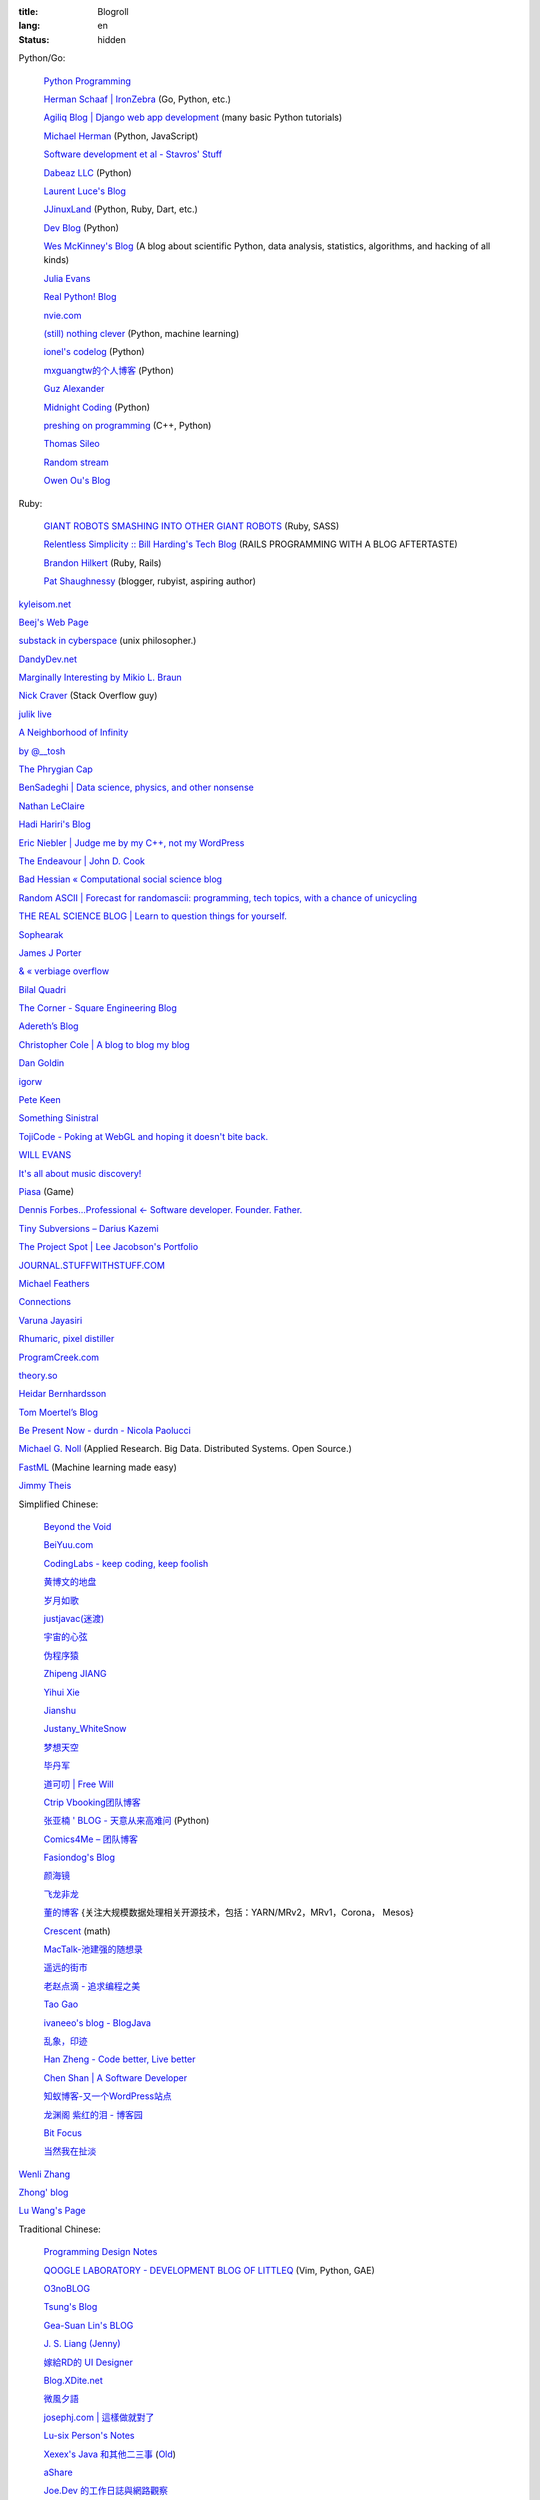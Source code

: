 :title: Blogroll
:lang: en
:status: hidden


Python/Go:

  `Python Programming <http://www.jeffknupp.com/>`_

  `Herman Schaaf | IronZebra <http://www.ironzebra.com/>`_ (Go, Python, etc.)

  `Agiliq Blog | Django web app development <http://agiliq.com/blog/>`_ (many basic Python tutorials)

  `Michael Herman <http://mherman.org/>`_ (Python, JavaScript)

  `Software development et al - Stavros' Stuff <http://www.stavros.io/>`_

  `Dabeaz LLC <http://www.dabeaz.com/>`_ (Python)

  `Laurent Luce's Blog <http://www.laurentluce.com/>`_

  `JJinuxLand <http://jjinux.blogspot.com/>`_ (Python, Ruby, Dart, etc.)

  `Dev Blog <http://mohd-akram.github.io/>`_ (Python)

  `Wes McKinney's Blog <http://wesmckinney.com/blog/>`_
  (A blog about scientific Python, data analysis, statistics, algorithms, and hacking of all kinds)

  `Julia Evans <http://jvns.ca/>`_

  `Real Python! Blog <http://www.realpython.com/blog/>`_

  `nvie.com <http://nvie.com/>`_

  `(still) nothing clever <http://gromgull.net/blog/>`_ (Python, machine learning)

  `ionel's codelog <http://blog.ionelmc.ro/>`_ (Python)

  `mxguangtw的个人博客 <http://blog.sciencenet.cn/u/mxguangtw>`_ (Python)

  `Guz Alexander <http://guzalexander.com/>`_

  `Midnight Coding <http://nicoddemus.github.io/>`_ (Python)

  `preshing on programming <http://preshing.com/>`_ (C++, Python)

  `Thomas Sileo <http://thomassileo.com/>`_

  `Random stream <http://kracekumar.com/>`_

  `Owen Ou's Blog <http://owenou.com/>`_

Ruby:

  `GIANT ROBOTS SMASHING INTO OTHER GIANT ROBOTS <http://robots.thoughtbot.com/>`_ (Ruby, SASS)

  `Relentless Simplicity :: Bill Harding's Tech Blog <http://www.williambharding.com/blog/>`_
  (RAILS PROGRAMMING WITH A BLOG AFTERTASTE)

  `Brandon Hilkert <http://brandonhilkert.com/>`_ (Ruby, Rails)

  `Pat Shaughnessy <http://patshaughnessy.net/>`_ (blogger, rubyist, aspiring author)

`kyleisom.net <http://kyleisom.net/>`_

`Beej's Web Page <http://beej.us/>`_

`substack in cyberspace <http://substack.net/>`_ (unix philosopher.)

`DandyDev.net <http://dandydev.net/>`_

`Marginally Interesting by Mikio L. Braun <http://blog.mikiobraun.de/>`_

`Nick Craver <http://nickcraver.com/blog/>`_ (Stack Overflow guy)

`julik live <http://live.julik.nl/>`_

`A Neighborhood of Infinity <http://blog.sigfpe.com/>`_

`by @__tosh <http://www.ramen.io/>`_

`The Phrygian Cap <http://luisbg.blogalia.com/>`_

`BenSadeghi | Data science, physics, and other nonsense <http://bensadeghi.com/>`_

`Nathan LeClaire <http://nathanleclaire.com/>`_

`Hadi Hariri's Blog <http://hadihariri.com/>`_

`Eric Niebler | Judge me by my C++, not my WordPress <http://ericniebler.com/>`_

`The Endeavour | John D. Cook <http://www.johndcook.com/blog/>`_

`Bad Hessian « Computational social science blog <http://badhessian.org/>`_

`Random ASCII | Forecast for randomascii: programming, tech topics, with a chance of unicycling <http://randomascii.wordpress.com/>`_

`THE REAL SCIENCE BLOG | Learn to question things for yourself. <http://malishoaib.wordpress.com/>`_

`Sophearak <http://sophearak.github.io/>`_

`James J Porter <http://jamesporter.me/>`_

`& « verbiage overflow <http://brannerchinese.wordpress.com/>`_

`Bilal Quadri <http://bilalquadri.com/>`_

`The Corner - Square Engineering Blog <http://corner.squareup.com/>`_

`Adereth’s Blog <http://adereth.github.io/>`_

`Christopher Cole | A blog to blog my blog <http://blog.chris-cole.net/>`_

`Dan Goldin <http://dangoldin.com/>`_

`igorw <https://igor.io/>`_

`Pete Keen <http://www.petekeen.net/>`_

`Something Sinistral <http://somethingsinistral.net/>`_

`TojiCode - Poking at WebGL and hoping it doesn't bite back. <http://blog.tojicode.com/>`_

`WILL EVANS <http://blog.will3942.com/>`_

`It's all about music discovery! <http://blog.seevl.fm/>`_

`Piasa <http://piasagames.tumblr.com/>`_ (Game)

`Dennis Forbes...Professional ← Software developer. Founder. Father. <http://dennisforbes.ca/>`_

`Tiny Subversions – Darius Kazemi <http://tinysubversions.com/>`_

`The Project Spot | Lee Jacobson's Portfolio <http://www.theprojectspot.com/>`_

`JOURNAL.STUFFWITHSTUFF.COM <http://journal.stuffwithstuff.com/>`_

`Michael Feathers <https://michaelfeathers.silvrback.com/>`_

`Connections <http://bitmason.blogspot.com/>`_

`Varuna Jayasiri <http://vpj.svbtle.com/>`_

`Rhumaric, pixel distiller <http://rhumaric.com/>`_

`ProgramCreek.com <http://www.programcreek.com/>`_

`theory.so <http://theory.so/>`_

`Heidar Bernhardsson <http://iseld.org/>`_

`Tom Moertel’s Blog <http://blog.moertel.com/>`_

`Be Present Now - durdn - Nicola Paolucci <http://durdn.com/blog/>`_

`Michael G. Noll <http://www.michael-noll.com/>`_ (Applied Research. Big Data. Distributed Systems. Open Source.)

`FastML <http://fastml.com/>`_ (Machine learning made easy)

`Jimmy Theis <http://jetheis.com/>`_

Simplified Chinese:

  `Beyond the Void <https://www.byvoid.com/>`_

  `BeiYuu.com <http://beiyuu.com/>`_

  `CodingLabs - keep coding, keep foolish <http://blog.codinglabs.org/>`_

  `黄博文的地盘 <http://www.huangbowen.net/>`_

  `岁月如歌 <http://lifesinger.wordpress.com/>`_

  `justjavac(迷渡) <http://justjavac.com/>`_

  `宇宙的心弦 <http://www.physixfan.com/>`_

  `伪程序猿 <http://rca.is-programmer.com/>`_

  `Zhipeng JIANG <http://jesusjzp.github.io/>`_

  `Yihui Xie <http://yihui.name/>`_

  `Jianshu <http://jianshu.io/>`_

  `Justany_WhiteSnow <http://www.cnblogs.com/justany/>`_

  `梦想天空 <http://www.cnblogs.com/lhb25/>`_

  `毕丹军 <http://www.cnblogs.com/by1990/>`_

  `道可叨 | Free Will <http://zhuoqiang.me/>`_

  `Ctrip Vbooking团队博客 <http://vbooking.github.io/>`_

  `张亚楠 ' BLOG - 天意从来高难问 <http://www.zhidaow.com/>`_ (Python)

  `Comics4Me – 团队博客 <http://blog.manhuahe.net/>`_

  `Fasiondog's Blog <http://fasiondog.cn/>`_

  `颜海镜 <http://www.cnblogs.com/yanhaijing/>`_

  `飞龙非龙 <http://feilong.me/>`_

  `董的博客 <http://dongxicheng.org/>`_ {关注大规模数据处理相关开源技术，包括：YARN/MRv2，MRv1，Corona， Mesos} 

  `Crescent <http://www.crescentmoon.info/>`_ (math)

  `MacTalk-池建强的随想录 <http://macshuo.com/>`_

  `遥远的街市 <http://blog.henix.info/>`_

  `老赵点滴 - 追求编程之美 <http://blog.zhaojie.me/>`_

  `Tao Gao <http://joegaotao.github.io/>`_

  `ivaneeo's blog - BlogJava <http://www.blogjava.net/ivanwan/>`_

  `乱象，印迹 <http://www.luanxiang.org/blog/>`_

  `Han Zheng - Code better, Live better <http://hanzheng.github.io/>`_

  `Chen Shan | A Software Developer <http://chen-shan.net/>`_

  `知蚁博客-又一个WordPress站点 <http://www.letuknowit.com/>`_

  `龙渊阁 紫红的泪 - 博客园 <http://www.cnblogs.com/codingmylife/>`_

  `Bit Focus <http://blog.bitfoc.us/>`_

  `当然我在扯淡 <http://www.yinwang.org/>`_

`Wenli Zhang <http://zhangwenli.com/>`_

`Zhong' blog <http://stupidgrass.github.io/blog/>`_

`Lu Wang's Page <http://coolwanglu.github.io/>`_

Traditional Chinese:

  `Programming Design Notes <http://pro.ctlok.com/>`_

  `QOOGLE LABORATORY - DEVELOPMENT BLOG OF LITTLEQ <http://littleq.logdown.com/>`_
  (Vim, Python, GAE)

  `O3noBLOG <https://blog.othree.net/>`_

  `Tsung's Blog <http://blog.longwin.com.tw/>`_

  `Gea-Suan Lin's BLOG <http://blog.gslin.org/>`_

  `J. S. Liang (Jenny) <http://jsliang.com/>`_

  `嫁給RD的 UI Designer <http://akanelee.logdown.com/>`_

  `Blog.XDite.net <http://blog.xdite.net/>`_

  `微風夕語 <http://bone.twbbs.org.tw/blog/>`_

  `josephj.com | 這樣做就對了 <http://josephj.com/>`_

  `Lu-six Person's Notes <http://lucien.cc/>`_

  `Xexex's Java 和其他二三事 <http://ingramchen.io/>`_
  (`Old <http://www.javaworld.com.tw/roller/ingramchen/>`__)

  `aShare <http://wcc723.github.io/>`_

  `Joe.Dev 的工作日誌與網路觀察 <http://joe-dev.blogspot.com/>`_

  `FreedomKnight's Blog | 還不怒 coding 一發嗎? <http://blog.freedomknight.me/>`_

  `自由軟體技術交流網 <http://freesf.tw/>`_

  `瘋人院院長院內消息 <http://blog.cheyingwu.tw/>`_

  `Cody Blog <http://blog.codylab.com/>`_

  `關於@廖三凱 | Web Developer <http://liaosankai.com/>`_

  `ChiBC-暗月之鏡的個人站 <http://chibc.net/>`_

  `無為閣 <http://hychen.wuweig.org/>`_

  `凍仁的筆記 <http://note.drx.tw/>`_

  `樂在設計 - 網頁設計向前走 <http://fundesigner.net/>`_

  `便當盒 <http://blog.nahoya.com/>`_

  `My Blog - Yun Chen <http://hy31.net:8888/>`_

  `小莊記事 <http://www.kvzhuang.net/>`_ (From Back-End to Front-End)

  `小惡魔 – 電腦技術 – 工作筆記 – AppleBOY <http://blog.wu-boy.com/>`_

  `Ming's Blog <http://mings.logdown.com/>`_

  `阿舍的隨手記記、隨手寫寫... <http://www.arthurtoday.com/>`_

  `Hitripod <http://www.hitripod.com/blog/>`_

  `tedshd's DevNote <http://tedshd.logdown.com/>`_

  `1984年產物 <http://donaldisfreak.github.io/>`_

`Yu-Jie Lin <http://www.yjl.im/>`_

`Licson's Tech Space <http://licson.net/>`_

